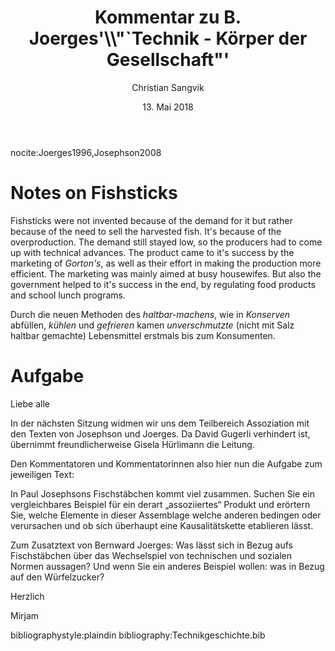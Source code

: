 #+LATEX_CLASS: koma-article
#+LATEX_CLASS_OPTIONS: [a4paper,ngerman,11pt]

#+TITLE: Kommentar zu B. Joerges'\\"`Technik - Körper der Gesellschaft"'
#+AUTHOR: Christian Sangvik
#+DATE: 13. Mai 2018

#+LATEX_HEADER: \usepackage{ngerman}
#+LATEX_HEADER: \usepackage{url}

#+LATEX_HEADER: \addtokomafont{disposition}{\rmfamily}

#+OPTIONS: toc:nil num:0

#+BEGIN_LaTeX
  \noindent
#+END_LaTeX


nocite:Joerges1996,Josephson2008

* Notes on Fishsticks

  Fishsticks were not invented because of the demand for it but rather because
  of the need to sell the harvested fish. It's because of the
  overproduction. The demand still stayed low, so the producers had to come up
  with technical advances. The product came to it's success by the marketing of
  /Gorton's/, as well as their effort in making the production more
  efficient. The marketing was mainly aimed at busy housewifes. But also the
  government helped to it's success in the end, by regulating food products and
  school lunch programs.

  Durch die neuen Methoden des /haltbar-machens/, wie in /Konserven/ abfüllen,
  /kühlen/ und /gefrieren/ kamen /unverschmutzte/ (nicht mit Salz
  haltbar gemachte) Lebensmittel erstmals bis zum Konsumenten.

* Aufgabe

  Liebe alle

  In der nächsten Sitzung widmen wir uns dem Teilbereich Assoziation mit den
  Texten von Josephson und Joerges. Da David Gugerli verhindert ist, übernimmt
  freundlicherweise Gisela Hürlimann die Leitung.

  Den Kommentatoren und Kommentatorinnen also hier nun die Aufgabe zum
  jeweiligen Text:

  In Paul Josephsons Fischstäbchen kommt viel zusammen. Suchen Sie ein
  vergleichbares Beispiel für ein derart „assoziiertes“ Produkt und erörtern
  Sie, welche Elemente in dieser Assemblage welche anderen bedingen oder
  verursachen und ob sich überhaupt eine Kausalitätskette etablieren lässt.

  Zum Zusatztext von Bernward Joerges: Was lässt sich in Bezug aufs
  Fischstäbchen über das Wechselspiel von technischen und sozialen Normen
  aussagen? Und wenn Sie ein anderes Beispiel wollen: was in Bezug auf den
  Würfelzucker?

  Herzlich

  Mirjam

bibliographystyle:plaindin
bibliography:Technikgeschichte.bib
